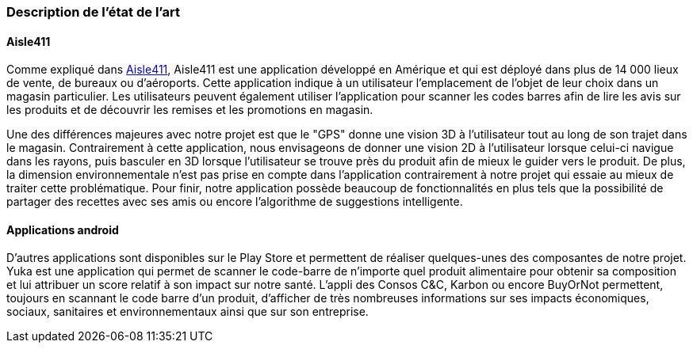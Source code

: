 === Description de l’état de l’art
ifdef::env-gitlab,env-browser[:outfilesuffix: .adoc]


==== Aisle411

Comme expliqué dans <<Aisle411>>, Aisle411 est une application développé en Amérique et qui est déployé dans plus de 14 000 lieux de vente, de bureaux ou  d'aéroports. Cette application indique à un utilisateur l'emplacement de l'objet de leur choix dans un magasin particulier. Les utilisateurs peuvent également utiliser l'application pour scanner les codes barres afin de lire les avis sur les produits et de découvrir les remises et les promotions en magasin. 

Une des différences majeures avec notre projet est que le "GPS" donne une vision 3D à l'utilisateur tout au long de son trajet dans le magasin. Contrairement à cette application, nous envisageons de donner une vision 2D à l'utilisateur lorsque celui-ci navigue dans les rayons, puis basculer en 3D lorsque l'utilisateur se trouve près du produit afin de mieux le guider vers le produit. De plus, la dimension environnementale n'est pas prise en compte dans l'application contrairement à notre projet qui essaie au mieux de traiter cette problématique. Pour finir, notre application possède beaucoup de fonctionnalités en plus tels que la possibilité de partager des recettes avec ses amis ou encore l'algorithme de suggestions intelligente.

==== Applications android

D’autres applications sont disponibles sur le Play Store et permettent de réaliser quelques-unes des composantes de notre projet. Yuka est une application qui permet de scanner le code-barre de n’importe quel produit alimentaire pour obtenir sa composition et lui attribuer un score relatif à son impact sur notre santé. L’appli des Consos C&C, Karbon ou encore BuyOrNot permettent, toujours en scannant le code barre d’un produit, d’afficher de très nombreuses informations sur ses impacts économiques, sociaux, sanitaires et environnementaux ainsi que sur son entreprise. 
